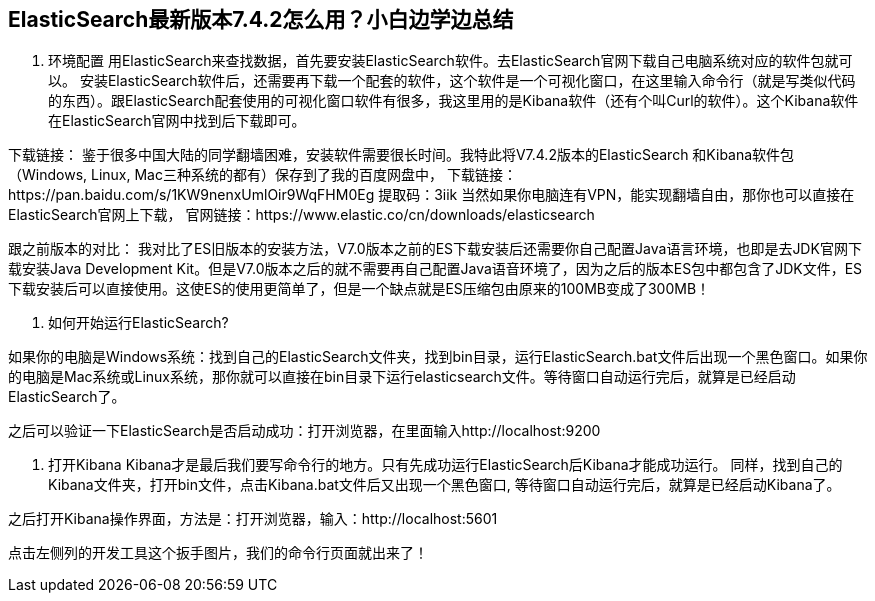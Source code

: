 [[intro]]
== ElasticSearch最新版本7.4.2怎么用？小白边学边总结

1.	环境配置
用ElasticSearch来查找数据，首先要安装ElasticSearch软件。去ElasticSearch官网下载自己电脑系统对应的软件包就可以。
安装ElasticSearch软件后，还需要再下载一个配套的软件，这个软件是一个可视化窗口，在这里输入命令行（就是写类似代码的东西）。跟ElasticSearch配套使用的可视化窗口软件有很多，我这里用的是Kibana软件（还有个叫Curl的软件）。这个Kibana软件在ElasticSearch官网中找到后下载即可。

下载链接：
鉴于很多中国大陆的同学翻墙困难，安装软件需要很长时间。我特此将V7.4.2版本的ElasticSearch 和Kibana软件包（Windows, Linux, Mac三种系统的都有）保存到了我的百度网盘中，
下载链接：https://pan.baidu.com/s/1KW9nenxUmlOir9WqFHM0Eg 
提取码：3iik
当然如果你电脑连有VPN，能实现翻墙自由，那你也可以直接在ElasticSearch官网上下载，
官网链接：https://www.elastic.co/cn/downloads/elasticsearch


跟之前版本的对比：
我对比了ES旧版本的安装方法，V7.0版本之前的ES下载安装后还需要你自己配置Java语言环境，也即是去JDK官网下载安装Java Development Kit。但是V7.0版本之后的就不需要再自己配置Java语音环境了，因为之后的版本ES包中都包含了JDK文件，ES下载安装后可以直接使用。这使ES的使用更简单了，但是一个缺点就是ES压缩包由原来的100MB变成了300MB！


2.	如何开始运行ElasticSearch?

如果你的电脑是Windows系统：找到自己的ElasticSearch文件夹，找到bin目录，运行ElasticSearch.bat文件后出现一个黑色窗口。如果你的电脑是Mac系统或Linux系统，那你就可以直接在bin目录下运行elasticsearch文件。等待窗口自动运行完后，就算是已经启动ElasticSearch了。

之后可以验证一下ElasticSearch是否启动成功：打开浏览器，在里面输入http://localhost:9200
 
3.	打开Kibana
Kibana才是最后我们要写命令行的地方。只有先成功运行ElasticSearch后Kibana才能成功运行。
同样，找到自己的Kibana文件夹，打开bin文件，点击Kibana.bat文件后又出现一个黑色窗口, 等待窗口自动运行完后，就算是已经启动Kibana了。

 

之后打开Kibana操作界面，方法是：打开浏览器，输入：http://localhost:5601 

点击左侧列的开发工具这个扳手图片，我们的命令行页面就出来了！
 


